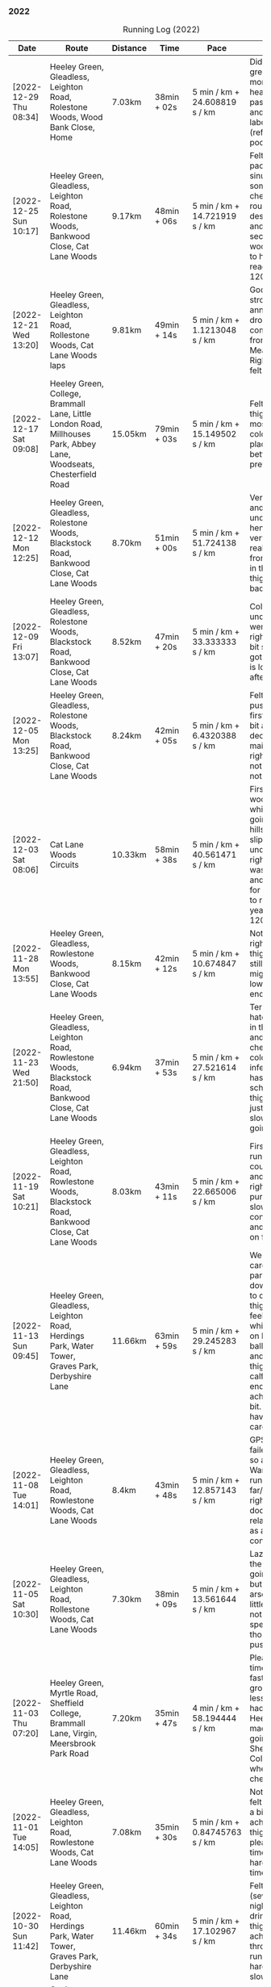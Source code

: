 *** 2022
#+CAPTION: Running Log (2022)
#+NAME: running-log-2022
| Date                   | Route                                                                                                                                 | Distance | Time         | Pace                           | Notes                                                                                                                                 |
|------------------------+---------------------------------------------------------------------------------------------------------------------------------------+----------+--------------+--------------------------------+---------------------------------------------------------------------------------------------------------------------------------------|
| [2022-12-29 Thu 08:34] | Heeley Green, Gleadless, Leighton Road, Rolestone Woods, Wood Bank Close, Home                                                        | 7.03km   | 38min + 02s  | 5 min / km + 24.608819 s / km  | Didn't feel great this morning, had a head cold the past few days and chest felt laboured (reflected in poor time).                   |
| [2022-12-25 Sun 10:17] | Heeley Green, Gleadless, Leighton Road, Rolestone Woods, Bankwood Close, Cat Lane Woods                                               | 9.17km   | 48min + 06s  | 5 min / km + 14.721919 s / km  | Felt ok, decent pace, blocked sinuses & something on chest, got round ok despite mud and slippery sections in woods. Pleased to have reached 1200km |
| [2022-12-21 Wed 13:20] | Heeley Green, Gleadless, Leighton Road, Rollestone Woods, Cat Lane Woods laps                                                         | 9.81km   | 49min + 14s  | 5 min / km + 1.1213048 s / km  | Good run, felt strong, annoying GPS drop out coming down from top of Meadows. Right thigh/hip felt ok.                                |
| [2022-12-17 Sat 09:08] | Heeley Green, College, Brammall Lane, Little London Road, Millhouses Park, Abbey Lane, Woodseats, Chesterfield Road                   | 15.05km  | 79min + 03s  | 5 min / km + 15.149502 s / km  | Felt good, right thigh ok for most of it. Was cold and icey in places but better than previous days.                                  |
| [2022-12-12 Mon 12:25] | Heeley Green, Gleadless, Rolestone Woods, Blackstock Road, Bankwood Close, Cat Lane Woods                                             | 8.70km   | 51min + 00s  | 5 min / km + 51.724138 s / km  | Very, very icy and slippery underfoot, hence went very slowly, really enjoyed from about 2/3 in though. Right thigh not too bad.      |
| [2022-12-09 Fri 13:07] | Heeley Green, Gleadless, Rolestone Woods, Blackstock Road, Bankwood Close, Cat Lane Woods                                             | 8.52km   | 47min + 20s  | 5 min / km + 33.333333 s / km  | Cold and icy under foot so went slowly, right thigh ok, bit sore/stiff but got round and is loosened up after a while.                |
| [2022-12-05 Mon 13:25] | Heeley Green, Gleadless, Rolestone Woods, Blackstock Road, Bankwood Close, Cat Lane Woods                                             | 8.24km   | 42min + 05s  | 5 min / km + 6.4320388 s / km  | Felt ok, didn't push hard at first but did a bit after 3km, decent pace maintained, right hip noticeable but not sore at all.         |
| [2022-12-03 Sat 08:06] | Cat Lane Woods Circuits                                                                                                               | 10.33km  | 58min + 38s  | 5 min / km + 40.561471 s / km  | First time in the woods for a while, hard going on the hills and slippery underfoot, but right leg/hip wasn't too bad and kept going for a bit longer to reach the yearly goal of 1200km. |
|------------------------+---------------------------------------------------------------------------------------------------------------------------------------+----------+--------------+--------------------------------+---------------------------------------------------------------------------------------------------------------------------------------|
| [2022-11-28 Mon 13:55] | Heeley Green, Gleadless, Rowlestone Woods, Bankwood Close, Cat Lane Woods                                                             | 8.15km   | 42min + 12s  | 5 min / km + 10.674847 s / km  | Not too bad, right thigh/hip/glute still sore, migrated to lower back by end                                                          |
| [2022-11-23 Wed 21:50] | Heeley Green, Gleadless, Leighton Road, Rowlestone Woods, Blackstock Road, Bankwood Close, Cat Lane Woods                             | 6.94km   | 37min + 53s  | 5 min / km + 27.521614 s / km  | Terrible run, hate going out in the evening and dark. Tight chest, start of cold/respiratory infection (Isla has been off school ill). Right thigh bearable, just but went slowly, worse going downhill. |
| [2022-11-19 Sat 10:21] | Heeley Green, Gleadless, Leighton Road, Rowlestone Woods, Blackstock Road, Bankwood Close, Cat Lane Woods                             | 8.03km   | 43min + 11s  | 5 min / km + 22.665006 s / km  | First tentative run in a week, could feel thigh and calves on right purposefully slow as a consequence and focusing on form.          |
| [2022-11-13 Sun 09:45] | Heeley Green, Gleadless, Leighton Road, Herdings Park, Water Tower, Graves Park, Derbyshire Lane                                      | 11.66km  | 63min + 59s  | 5 min / km + 29.245283 s / km  | Went very carefully, particularly on downhills, due to dodgy right thigh, didn't feel great and whilst I focused on landing on balls of feet and engaging thigh my right calf and glute ended up aching a fair bit. GOing to have to be careful. |
| [2022-11-08 Tue 14:01] | Heeley Green, Gleadless, Leighton Road, Rowlestone Woods, Cat Lane Woods                                                              | 8.4km    | 43min + 48s  | 5 min / km + 12.857143 s / km  | GPS tracking failed on phone so an estimate. Wary of running too far/hard as right thigh feels dodgy, took it relatively easy as a consequence. |
| [2022-11-05 Sat 10:30] | Heeley Green, Gleadless, Leighton Road, Rollestone Woods, Cat Lane Woods                                                              | 7.30km   | 38min + 09s  | 5 min / km + 13.561644 s / km  | Lazy start to the day, was going to further but couldn't be arsed. Legs a little achey, nothing specific though, didn't push myself.  |
| [2022-11-03 Thu 07:20] | Heeley Green, Myrtle Road, Sheffield College, Brammall Lane, Virgin, Meersbrook Park Road                                             | 7.20km   | 35min + 47s  | 4 min / km + 58.194444 s / km  | Pleased with time, obviously faster on solid ground, slightly less hill but still had to go up Heeley Green, made up time going down to Sheffield College. Slight wheeze on chest. |
| [2022-11-01 Tue 14:05] | Heeley Green, Gleadless, Leighton Road, Rowlestone Woods, Cat Lane Woods                                                              | 7.08km   | 35min + 30s  | 5 min / km + 0.84745763 s / km | Not too bad, felt I could push a bit and dull ache in right thigh not there, pleased with time, might try harder next time!           |
|------------------------+---------------------------------------------------------------------------------------------------------------------------------------+----------+--------------+--------------------------------+---------------------------------------------------------------------------------------------------------------------------------------|
| [2022-10-30 Sun 11:42] | Heeley Green, Gleadless, Leighton Road, Herdings Park, Water Tower, Graves Park, Derbyshire Lane                                      | 11.46km  | 60min + 34s  | 5 min / km + 17.102967 s / km  | Felt tired (several late nights in a row drinking) right thigh had a mild ache throughout the run. Not trying hard hence slow time.   |
| [2022-10-27 Thu 08:25] | Cat Lane Woods, Water Tower, Oakes Park, Graves Park, Derbyshire Lane                                                                 | 11.04km  | 57min + 51s  | 5 min / km + 14.402174 s / km  | Not too bad, minor twinges but nothing serious, hills hard again!                                                                     |
| [2022-10-24 Mon 12:30] | Cat Lane Woods Circuit                                                                                                                | 7.12km   | 36min + 52s  | 5 min / km + 10.674157 s / km  | Short and sweet, but not very fast!                                                                                                   |
| [2022-10-22 Sat 10:10] | Heeley Green, Gleadless, Leighton Road, Herdings Park, Oakes Park, Graves Park, Derbyshire Lane                                       | 13.07km  | 66min + 42s  | 5 min / km + 6.1973986 s / km  | Late start as didn't want to go out in the dark then dozed, probably did my good, decent pace in first 4km then hill, but felt ok. Didn't do wider loop in Graves though. |
| [2022-10-21 Fri 07:51] | Heeley Green, Gleadless, Leighton Road, Rowlestone Woods, Cat Lane Woods                                                              | 7.10km   | 37min + 34s  | 5 min / km + 17.464789 s / km  | Did not want to get up and go running this morning but forced myself, not fast, had a stitch in right side for first few km. Poor nights sleep |
| [2022-10-18 Tue 12:36] | Heeley Green, Gleadless, Leighton Road, Rowlestone Woods, Cat Lane Woods                                                              | 7.39km   | 38min + 11s  | 5 min / km + 10.013532 s / km  | First 5km were good, for some reason lagged on the sixth, but picked up a bit afterwards (probably as I knew I was going slow).       |
| [2022-10-16 Sun 09:49] | Heeley Green, Gleadless, Leighton Road, Herdings Park, Oakes Park, Graves Park, Derbyshire Lane                                       | 13.28km  | 65min + 28s  | 4 min / km + 55.783133 s / km  | Felt good, no deep/heavy phlegm in the back of my throat, bit snotty but ran well, kept up pace, pause in Herdings Park for bodyweight machine exercise. Pleased with time. |
| [2022-10-14 Fri 08:20] | Cat Lane Woods circuit                                                                                                                | 9.69km   | 50min + 53s  | 5 min / km + 15.067079 s / km  | Hills were hard work (they never get easier!), mild aches in knees, right inside hip/groin a little tender before starting.           |
| [2022-10-12 Wed 12:13] | Cat Lane Woods circuits                                                                                                               | 7.58km   | 38min + 51s  | 5 min / km + 7.5197889 s / km  | Hilly! no major aches or pains, put effort in reflected in time.                                                                      |
| [2022-10-10 Mon 12:45] | Heeley Green, Gleadless, Leighton Road, Rowtor Woods, Cat Lane Woods laps                                                             | 7.49km   | 37min + 53s  | 5 min / km + 3.4712951 s / km  | Not too bad, no major aches or pains.                                                                                                 |
| [2022-10-08 Sat 09:24] | Heeley Green, Gleadless, Leighton Road, Herdings Park, Graves Park, Derbyeshire Lane                                                  | 12.07km  | 62min + 31s  | 5 min / km + 10.770505 s / km  | Not bad, minor twinges/aches in left knee and hip/groin. Bumped into Andes in Graves Park which was nice.                             |
| [2022-10-06 Thu 13:20] | Heeley Green, Gleadless, Rowtor Woods, Cat Lane Woods                                                                                 | 7.19km   | 36min + 55s  | 5 min / km + 8.0667594 s / km  | Short lunch time run, would have liked to have gone further but there.                                                                |
| [2022-10-04 Tue 08:01] | Cat Lane Woods circuit                                                                                                                | 9.68km   | 50min + 02s  | 5 min / km + 10.123967 s / km  | Not bad, strange pain in back of right thigh near start but went away.                                                                |
| [2022-10-01 Sat 10:33] | Heeley Green, Gleadless, Leighton Road, Herdings Park, Oakes Park, Graves Park, Derbyshire Lane                                       | 13.07km  | 66min + 17s  | 5 min / km + 4.2846213 s / km  | Not bad, a couple of stops to cough and clear lungs, right knee a little twinge near end but only towards end of downhill section.    |
|------------------------+---------------------------------------------------------------------------------------------------------------------------------------+----------+--------------+--------------------------------+---------------------------------------------------------------------------------------------------------------------------------------|
| [2022-09-28 Wed 14:05] | Cat Lane Woods circuit                                                                                                                | 9.78km   | 51min + 42s  | 5 min / km + 17.177914 s / km  | Felt ok, no aches or pains in knees or hips.                                                                                          |
| [2022-09-26 Mon 09:13] | Cat Lane Woods circuit                                                                                                                | 9.55km   | 50min + 16s  | 5 min / km + 15.811518 s / km  | Felt fairly good, less coughing for once! Outside right hip a little strange early on.                                                |
| [2022-09-23 Fri 08:45] | Cat Lane Woods, Water Tower, Graves Park, Derbyshire Lane                                                                             | 10.41km  | 56min + 03s  | 5 min / km + 23.054755 s / km  | Not bad, didn't push hard after long run on Monday, knees and hips pretty good.                                                       |
| [2022-09-19 Mon 15:31] | Hope Station Car Park, Lose Hill, Great Ridge, Mam Tor, Lords Seat, Chapel Gate, Brown Knoll, Swine's Back, Woolpack, Grindsbrook, Ringing Roger, Crookstone Knoll, Hope Cross, Win Hill, Hope Station Car Park | 32.62km  | 234min + 50s | 7 min / km + 11.943593 s / km  | Hills were hard work, enjoyed Lord's Seat to Brown Knoll but right hip tendons (inner thigh) started hurting, pushed through and eased off, Kinder South was ok, realised I kept on slowing to walk unconsciously, so made effort not to. Both legs tendons on inner thigh at hip quite sore and pretty much walked from Hope Cross to Win Hill, made some effort to jog down to station but not at all fast. Back left around kidney area was tender/tight. Stretched on finishing will do more tonight. |
| [2022-09-16 Fri 14:58] | Cat Lane Woods circuits                                                                                                               | 9.62km   | 49min + 51s  | 5 min / km + 10.914761 s / km  | Hard work as always on the hills, couple of pauses to clear throat but good pace overall.                                             |
| [2022-09-13 Tue 07:38] | Cat Lane Woods circuit                                                                                                                | 8.48km   | 45min + 10s  | 5 min / km + 19.575472 s / km  | Slightly different route, hills were hard, lungs still not working properly.                                                          |
| [2022-09-11 Sun 09:09] | Heeley Green, Gleadless, Leighton Road, Herdings Park, Water Tower, Graves Park, Derbyshire Lane, Woodseats, Chesterfield Road        | 13.72km  | 71min + 16s  | 5 min / km + 11.661808 s / km  | Not bad, still got horrible phlegm in the morning and had several pauses to cough/hack shit up but focused on form (getting good at that!) and half decent time in the end. |
| [2022-09-08 Thu 08:09] | Leazes Park, Town Moor and Nuns Moor in Newcastle                                                                                     | 11.35km  | 58min + 28s  | 5 min / km + 9.0748899 s / km  | Cooler run, very misty, felt good once going (but typically didn't want to start!)                                                    |
| [2022-09-06 Tue 18:02] | Leazes Park, Town Moor and Nuns Moor in Newcastle                                                                                     | 11.13km  | 56min + 45s  | 5 min / km + 5.9299191 s / km  | Much easier without hills, kept focus on form, lost it in places but got back on it. Couple of pauses for navigation.                 |
| [2022-09-04 Sun 08:32] | Heeley Green, Gleadless, Leighton Road, Herdings Park, Water Tower, Graves Park, Derbyshire Lane                                      | 11.03km  | 59min + 20s  | 5 min / km + 22.756120 s / km  | Complete focus on form as lungs still not back to normal, quite a bit off normal pace but hey ho, at least I can run!                 |
| [2022-09-01 Thu 08:23] | Cat Lane Woods circuit                                                                                                                | 9.34km   | 52min + 46s  | 5 min / km + 38.972163 s / km  | First run post COVID (first +ve test [2022-08-27 Sat]), hard work, chest noticeably tight on uphill sections and slow on first km which is mostly downhill, focused on form and got round. |
|------------------------+---------------------------------------------------------------------------------------------------------------------------------------+----------+--------------+--------------------------------+---------------------------------------------------------------------------------------------------------------------------------------|
| [2022-08-24 Wed 08:38] | Cat Lane Woods circuit                                                                                                                | 9.24km   | 50min + 57s  | 5 min / km + 30.844156 s / km  | Hard work, didn't want to go out but forced myself. Hot and humid, sweated buckets, not a fun run.                                    |
| [2022-08-21 Sun 09:54] | Heeley Green, Gleadless, Leighton Road, Herdings Park, Oaks View Park, Graves Park, Derbyshire Lane, Chesterfield Road, Meersbrook Park Road | 14.01km  | 72min + 21s  | 5 min / km + 9.8501071 s / km  | Left knee and inside right hip a little sore half way round, maintained focus on form.                                                |
| [2022-08-18 Thu 10:35] | Cat Lane Woods, Water Tower, Oaks View Park, Graves Park, Derbyshire Lane, Woodseats, Little London Road                              | 12.26km  | 63min + 08s  | 5 min / km + 8.9722675 s / km  | Not a bad run, hard uphill to start but kept a decent pace.                                                                           |
| [2022-08-14 Sun 10:35] | Heeley Green, Gleadless, Leighton Road, Rollestone Woods, Cat Lane Woods                                                              | 8.32km   | 47min + 14s  | 5 min / km + 40.625 s / km     | Too late a start, very hot, sweating buckets, felt terrible. Left knee sore at start.                                                 |
| [2022-08-15 Mon 07:43] | Short Cat Lane Woods circuit                                                                                                          | 6.56km   | 34min + 32s  | 5 min / km + 15.853659 s / km  | Left knee a little sore at start but abated quickly, right thigh/butt stiff later in the day (posture at desk?)                       |
| [2022-08-09 Tue 09:05] | Running East from Treffalen farm round Lily Ponds over to Stackpole Quays back pas Barafundle Bay and Broad Haven beaches.            | 9.56km   | 54min + 12s  | 5 min / km + 40.167364 s / km  | Not a great run, felt tired and lethargic, it was quite hot too. Lots of pauses.                                                      |
| [2022-08-07 Sun 08:45] | Treffalen Farm west along Castelmartin and back.                                                                                      | 14.07km  | 76min + 09s  | 5 min / km + 24.733475 s / km  | Birthday run, nothing too hard, head-wind most of the way there and back strangely. Had a lie-down before turning round and coming back. |
| [2022-08-04 Thu 08:42] | Cat Lane Woods circuits                                                                                                               | 9.24km   | 48min + 34s  | 5 min / km + 15.367965 s / km  | Not too bad, felt a bit sluggish, knackered after uphills.                                                                            |
| [2022-08-02 Tue 22:51] | Heeley Green, Gleadnless, Rolestone Woods, Cat Lane Woods                                                                             | 7.72km   | 38min + 47s  | 5 min / km + 1.4248705 s / km  | Not bad, was very humid though and paused three times as a consequence (lazy really, just push on and take the hit on the time).      |
|------------------------+---------------------------------------------------------------------------------------------------------------------------------------+----------+--------------+--------------------------------+---------------------------------------------------------------------------------------------------------------------------------------|
| [2022-07-31 Sun 09:32] | Heeley Green, Gleadless, Leighton Road, Herdings Park, Water Tower, Derbyshire Lane, Norton Lees Lane                                 | 10.45km  | 54min + 43s  | 5 min / km + 14.162679 s / km  | Felt tired and heavy, hard work and took a few breaks.                                                                                |
| [2022-07-29 Fri 07:41] | Cat Lane Woods circuit                                                                                                                | 9.30km   | 48min + 27s  | 5 min / km + 12.580645 s / km  | Not keen to go again but did it anyway, not too bad in the end.                                                                       |
| [2022-07-26 Tue 08:25] | Cat Lane Woods, Water Tower, Graves Park, Derbyshire Lane                                                                             | 10.22km  | 52min + 02s  | 5 min / km + 5.4794521 s / km  | Uphills felt hard but felt fairly good.                                                                                               |
| [2022-07-23 Sat 09:31] | Heeley Green, Gleadless, Leighton Road, Herdings Park, Oaks View Park, Graves Park, Derbyshire Lane, Woodseats, Chesterfield Road     | 14.14km  | 76min + 57s  | 5 min / km + 26.520509 s / km  | Not a bad run, head down and got on with it, focused on form when the going got tough.                                                |
| [2022-07-21 Thu 07:40] | Cat Lane Woods circuit                                                                                                                | 9.26km   | 49min + 42s  | 5 min / km + 22.030238 s / km  | Felt ok, light drizzle which was cooling and nice.                                                                                    |
| [2022-07-19 Tue 07:45] | Cat Lane Woods circuit                                                                                                                | 10.54km  | 56min + 05s  | 5 min / km + 19.259962 s / km  | Started fast on first few km but then needed a shit after about 4km, very uncomfortable and slow as a consequence, had to keep stopping then head home early. Did another 3km afterwards. But damn hot throughout > 20C. |
| [2022-07-17 Sun 09:43] | Heeley Green, Gleadless, Leighton Road, Herdings Park, Oaks View Park, Graves Park, Woodseats, Chesterfield Road                      | 13.02km  | 69min + 06s  | 5 min / km + 18.433180 s / km  | Hot and hard work, slow as a consequence, not much fun.                                                                               |
| [2022-07-13 Wed 13:37] | Cat Lane Woods circuit                                                                                                                | 9.20km   | 48min + 45s  | 5 min / km + 17.934783 s / km  | Middle of the day, damn hot, few slow passes when meeting others on the paths.                                                        |
| [2022-07-11 Mon 07:50] | Cat Lane Woods circuit                                                                                                                | 8.67km   | 49min + 21s  | 5 min / km + 41.522491 s / km  | Legs tired from Snowdon Horseshoe at the weekend and hot even at 07:00 generally ok though.                                           |
| [2022-07-08 Fri 09:38] | Cat Lane Woods circuit                                                                                                                | 8.68km   | 45min + 35s  | 5 min / km + 15.092166 s / km  | Hot today, but kept a steady pace, required a bit more effort at the end but half decent pace overall for the steep route.            |
| [2022-07-06 Wed 12:55] | Heeley Green, Gleadless, Leighton Road, Rowlestone Woods, Cat Lane Woods                                                              | 6.73km   | 33min + 55s  | 5 min / km + 2.3774146 s / km  | Good run, hot but kept it steady.                                                                                                     |
| [2022-07-04 Mon 08:03] | Cat Lane Woods laps                                                                                                                   | 8.71km   | 46min + 58s  | 5 min / km + 23.536165 s / km  | Another early run, kind of forced myself out to do it, but felt good, left hip no pain or discomfort at all, bit slower than normal but that's ok. |
| [2022-07-02 Sat 10:02] | Heeley Green, Glaedless, Leighton Road, Herdings Park, Oaks View Park, Graves Park, Abbey Lane, Millhouses Park, Heeley, Meersbrook Park Road | 16.70km  | 84min + 16s  | 5 min / km + 2.7544910 s / km  | Not too bad, hard going up hill but kept going, paused twice for upper body workout (Herdings & Millhouses Parks), fairly good form throughout. |
|------------------------+---------------------------------------------------------------------------------------------------------------------------------------+----------+--------------+--------------------------------+---------------------------------------------------------------------------------------------------------------------------------------|
| [2022-06-29 Wed 07:49] | Heeley Green, Gleadless, Leighton Road, Herdings Park, Water Tower, Warminster Road                                                   | 10.18km  | 52min + 20s  | 5 min / km + 8.4479371 s / km  | Again felt sluggish to start with. Pace picked up once going down hill but uphills felt hard.                                         |
| [2022-06-26 Sun 09:41] | Heeley Green, Gleadless, Leighton Road, Herdings Park, Graves Park, Derbyshire Lane, Chesterfield Road                                | 14.05km  | 70min + 33s  | 5 min / km + 1.2811388 s / km  | Not so keen to head out again, but once started ok, knees and hips feel ok, felt slow uphill but most were sub-6min so not too bad.   |
| [2022-06-24 Fri 07:51] | Cat Lane Woods circuit                                                                                                                | 8.64km   | 47min + 30s  | 5 min / km + 29.861111 s / km  |                                                                                                                                       |
| [2022-06-21 Tue 08:08] | Cat Lane Woods circuit                                                                                                                | 8.14km   | 42min + 26s  | 5 min / km + 12.776413 s / km  | Again didn't want to head out but was ok once going, fairly good pace, knees and hips ok.                                             |
| [2022-06-19 Sun 08:56] | Heeley Green, Gleadless, Leighton Road, Herdings Park, Graves Park, Derbyshire Lane, Chesterfield Road                                | 14.11km  | 73min + 06s  | 5 min / km + 10.843373 s / km  | Didn't want to run this morning but was ok after starting, bit slow but focusing on form and keeping going.                           |
| [2022-06-16 Thu 07:31] | Cat Lane Woods circuit                                                                                                                | 7.13km   | 36min + 34s  | 5 min / km + 7.7138850 s / km  | Felt good, went hard, several dog walkers, one caused pause. Knee and hip felt ok, was focusing on form.                              |
| [2022-06-12 Sun 10:34] | Cat Lane Woods, Moss Valley, Coal Aston, Graves Park, Derbyshire Lane                                                                 | 16.72km  | 89min + 10s  | 5 min / km + 19.976077 s / km  | Didn't want to head out but did, not too bad, felt heavy, strong headwinds for much of the run and lots of uphill (1241m apparently!). |
| [2022-06-09 Thu 07:54] | Cat Lane Woods circuit                                                                                                                | 7.21km   | 38min + 48s  | 5 min / km + 22.884882 s / km  | Didn't feel like running today, bloated and lots of food still in stomach, pushed round and not too bad in the end. Left knee slightly better. |
| [2022-06-07 Tue 07:44] | Cat Lane Woods circuit                                                                                                                | 7.23km   | 38min + 55s  | 5 min / km + 22.959889 s / km  | Did not want to go running this morning but forced myself, purposefully short and slow (hills helped there!). Left knee still a bit weird. |
| [2022-06-05 Sun 10:31] | Heeley Green, Gleadless, Leighton Road, Herdings Park, Oakes Park, Graves Park, Derbyshire Lane, Chesterfield Road                    | 13.39km  | 67min + 38s  | 5 min / km + 3.0619866 s / km  | Felt good, slight twinge in right ankle around 9km as started down Derbyshire Lane, bumped into Jon Buck & Chester.                   |
| [2022-06-02 Thu 08:26] | Heeley Green, Gleadless, Leighton Road, Herdings Park, Oakes Park, Graves Park, Derbyshire Lane, Scarsdale Road, Chesterfield Road    | 13.82km  | 68min + 47s  | 4 min / km + 58.625181 s / km  | Good run, paused at Herdings to do some upper body weights on machine but kept going otherwise, left knee little weird on front outer left-hand side but not painful, hips and legs not sore either. |
|------------------------+---------------------------------------------------------------------------------------------------------------------------------------+----------+--------------+--------------------------------+---------------------------------------------------------------------------------------------------------------------------------------|
| [2022-05-31 Tue 07:46] | Cat Lane Woods circuit                                                                                                                | 8.73km   | 46min + 46s  | 5 min / km + 21.420389 s / km  | Felt good, kept going no pauses for stretching. Knees and hips ok.                                                                    |
| [2022-05-29 Sun 12:42] | Brooklyn Grange, Hen Cloud, Roaches and back                                                                                          | 15.05km  | 86min + 51s  | 5 min / km + 46.245847 s / km  | Lot of uphill which was very steep, particularly Hen Cloud. Stopped to take lots of pictures too. Enjoyable run, even the last couple of km uphill back to the campsite. Shame about other aspects of the camping weekend. |
| [2022-05-26 Thu 12:42] | Heeley Green, Gleadless, Leighton Road, Rollestone Woods, Cat Lane Woods                                                              | 6.72km   | 32min + 14s  | 4 min / km + 47.797619 s / km  | Short, flatter run, pushed harder.                                                                                                    |
| [2022-05-24 Tue 07:30] | Cat Lane Woods circuit                                                                                                                | 8.43km   | 42min + 56s  | 5 min / km + 5.5753262 s / km  | Felt good, focus on form paid off, knees and hips holding up well.                                                                    |
| [2022-05-22 Sun 08:51] | Cat Lane Woods circuit                                                                                                                | 9.57km   | 51min + 38s  | 5 min / km + 23.719958 s / km  | Lots of up and down, felt hard work, body is aching from previous days battle on Tower Chimney.                                       |
| [2022-05-18 Wed 07:49] | Cat Lane Woods circuit                                                                                                                | 8.85km   | 44min + 32s  | 5 min / km + 1.9209040 s / km  | Annoyingly GPS dropped out again on fast downhill section, editing & importing didn't work. Felt good, neither knees nor hips sore, bit heavy towards end. |
| [2022-05-16 Mon 08:20] | Heeley Green, Gleadless, Leighton Road, Herdings Park, Water Tower, Derbyshire Lane                                                   | 10.66km  | 53min + 33s  | 5 min / km + 1.4071295 s / km  | Felt good, couple of pauses on steep hills but no knee or hip pain and stayed focused on form 90% of the time.                        |
| [2022-05-13 Fri 08:39] | Cat Lane Woods circuit                                                                                                                | 8.15km   | 43min + 38s  | 5 min / km + 21.226994 s / km  | GPS dropout again going into Cat Lane Woods, annoying. Extra loop on the circuit, felt slow/sluggish with heavy legs today, reflected in the time :-/ |
| [2022-05-10 Tue 07:37] | Cat Lane Woods circuit                                                                                                                | 7.15km   | 37min + 15s  | 5 min / km + 12.587413 s / km  | GPS dropped out after first km going up hill, estimated time. Legs felt a bit heavy/sluggish, could be the previous days cycle. Knees and hips generally ok though. |
| [2022-05-07 Sat 19:05] | Heeley Green, Gleadless, Leighton Road, Herdings Park, Hemsworth Road, Derbyshire Lane, Norton Lees Lane, Upper Albert Road, Carfield Avenue | 10.44km  | 53min + 46s  | 5 min / km + 9.0038314 s / km  | Ok, felt a bit slow up-hill, knees and hips generally good, focused on form. Being early evening I could feel lunch (two fried egg sandwiches & beer). |
| [2022-05-05 Thu 07:16] | Cat Lane Woods circuits                                                                                                               | 7.15km   | 36min + 39s  | 5 min / km + 7.5524476 s / km  | Early run but felt good, kept an eye on form and no knee or hip pains, even on downhill, have to not over do it though.               |
| [2022-05-03 Tue 13:10] | Cat Lane Woods circuit                                                                                                                | 7.11km   | 36min + 02s  | 5 min / km + 4.0787623 s / km  | Pauses at tops of hills, twinges in left knee on downhills, have to stay focused on form.                                             |
|------------------------+---------------------------------------------------------------------------------------------------------------------------------------+----------+--------------+--------------------------------+---------------------------------------------------------------------------------------------------------------------------------------|
| [2022-04-30 Sat 10:09] | Foxholes Campsite to Heath Mynd and back.                                                                                             | 16.40km  | 95min + 02s  | 5 min / km + 47.682927 s / km  | Very steep hill which was mostly walked, quite a few stops and some back-tracking for navigation.                                     |
| [2022-04-28 Thu 07:36] | Cat Lane Woods circuit                                                                                                                | 7.17km   | 37min + 45s  | 5 min / km + 15.899582 s / km  | Early run, didn't really want to go out but forced myself. Felt good after a few kms though, no pauses today.                         |
| [2022-04-26 Tue 07:43] | Cat Lane Woods circuit                                                                                                                | 7.06km   | 35min + 56s  | 5 min / km + 5.3824363 s / km  | New trainers! Tried a bit harder on hills, felt sick near top so pause to stretch, good time overall. Very hot at end when stretching. |
| [2022-04-24 Sun 09:08] | Heeley Green, Gleadless Leighton Road, Cat Lane Woods lap                                                                             | 7.44km   | 39min + 09s  | 5 min / km + 15.725806 s / km  | Set of intending to do 10-12km but left knee was twinging so went shorter. Ok pace, still have lingering phlegm on chest, annoying.   |
| [2022-04-22 Fri 13:23] | Cat Lane Woods circuit                                                                                                                | 6.91km   | 36min + 25s  | 5 min / km + 16.208394 s / km  | Felt good again, pushed through without any pauses.                                                                                   |
| [2022-04-20 Wed 07:36] | Cat Lane Woods circuits                                                                                                               | 6.75km   | 35min + 33s  | 5 min / km + 16. s / km        | Felt good, didn't pause for any stretches, legs going well at end. Enjoyed being up and out early.                                    |
| [2022-04-18 Mon 09:45] | Cat Lane Woods circuits                                                                                                               | 6.68km   | 34min + 53s  | 5 min / km + 13.323353 s / km  | Felt good, legs strong throughout, one pause at top of hill.                                                                          |
| [2022-04-15 Fri 08:25] | Cat Lane Woods circuit                                                                                                                | 6.73km   | 35min + 57s  | 5 min / km + 20.505201 s / km  | Hard work! More hills than going up Leighton Road, was mindful of knees and focused on form, harder on the downhills though.          |
| [2022-04-12 Tue 08:06] | Heeley Green, Gleadless, Leighton Road, Rolestone Woods, Cat Lane Woods                                                               | 6.59km   | 33min + 34s  | 5 min / km + 5.6145675 s / km  | Felt better than recently, had some energy in my legs throughout most of the run but focused on good form.                            |
| [2022-04-10 Sun 10:20] | Heeley Green, Gleadless, Leighton Road, Herdings Park, Oakes Park, Graves Park, Derbyshire Lane, Norton Lees Lane, Carfield Avenue    | 13.92km  | 71min + 45s  | 5 min / km + 9.2672414 s / km  | Missed tracking a section so doubled back and ran it twice noting times. Legs and knees not too bad.                                  |
| [2022-04-07 Thu 09:04] | Heeley Green, Gleadless, Leighton Road, Rollestone Woods, Cat Lane Woods                                                              | 6.59km   | 33min + 51s  | 5 min / km + 8.1942337 s / km  | Felt ok, legs a little sluggish in first few km, going slow on purpose and focusing on form.                                          |
| [2022-04-03 Sun 10:26] | Heeley Green, Gleadless, Leighton Road, Herdings Park, Water Tower, Cat Lane Woods                                                    | 10.57km  | 55min + 20s  | 5 min / km + 14.096500 s / km  | Legs felt tired, but was concentrating on form and landing on ball of foot (calves still tight), left knee started to twinge around 8km. |
|------------------------+---------------------------------------------------------------------------------------------------------------------------------------+----------+--------------+--------------------------------+---------------------------------------------------------------------------------------------------------------------------------------|
| [2022-03-31 Thu 09:20] | Heeley Green, Gleadless, Leighton Road, Rollestone Woods, Cat Lane                                                                    | 7.01km   | 36min + 42s  | 5 min / km + 14.122682 s / km  | Purposefully took it easy, smaller strides, landing on balls of feet as much as possible (required regular focus).                    |
| [2022-03-26 Sat 08:45] | Loop round Bracknell                                                                                                                  | 8.53km   | 42min + 30s  | 4 min / km + 58.944900 s / km  | Few pauses to decide which way to go, not too bad, knee held up and didn't ache lots afterwards.                                      |
| [2022-03-21 Mon 17:13] | Cat Lane Woods laps                                                                                                                   | 7.7km    | 38min + 20s  | 4 min / km + 58.701299 s / km  | Purposefully slow and focusing on form as first run in 10 days after left knee hurting. Really need a better office chair. GPS missed two sections through woods at start, mildly-annoying. |
| [2022-03-11 Fri 10:41] | Grave Park laps then home via Lees Hall and Cat Lane Woods                                                                            | 8.85km   | 44min + 52s  | 5 min / km + 4.1807910 s / km  | Tired after big cycle on Wednesday but pushed through focusing on form. Felt knees a bit, will see how they are later/tomorrow.       |
| [2022-03-04 Fri 12:47] | Heeley Green, Gleadless, Leighton Road, Ring Road, Water Tower, Derbyshire Lane                                                       | 10.21km  | 51min + 54s  | 5 min / km + 4.9951028 s / km  | Felt sluggish, left knee hurting again.                                                                                               |
|------------------------+---------------------------------------------------------------------------------------------------------------------------------------+----------+--------------+--------------------------------+---------------------------------------------------------------------------------------------------------------------------------------|
| [2022-02-28 Mon 13:25] | Penmachno loop round Moel Pen-Y-Bryn via forestry tracks                                                                              | 6.46km   | 34min + 35s  | 5 min / km + 21.207430 s / km  | Cold, wet and windy, slippery underfoot to start too. Fast on downhill (4.02m/km would have been sub-four if there hadn't been a fallen tree). |
| [2022-02-25 Fri 13:25] | Heeley Green, Gleadless, Leighton Road, Rollestone Woods, Cat Lane Woods                                                              | 6.60km   | 31min + 59s  | 4 min / km + 50.757576 s / km  | Felt good, was going to go further but thought better of it, best to keep most runs short.                                            |
| [2022-02-22 Tue 13:13] | Heeley Green, Gleadless, Leighton Road, Rollestone Woods, Cat Lane Woods                                                              | 6.51km   | 32min + 29s  | 4 min / km + 59.385561 s / km  | Felt ok, knee not hurting as much, focused on form, bit slower than usual uphills.                                                    |
| [2022-02-19 Sat 09:33] | Heeley Green, Gleadless, Leighton Road, Ring Road, Water Tower, Hemsworth Road, Derbyshire Lane                                       | 10.12km  | 52min + 15s  | 5 min / km + 9.7826087 s / km  | Cold and icey, wary of knee so went slow purposefully went slow.                                                                      |
| [2022-02-15 Tue 13:19] | Heeley Green, Gleadless, Leighton Road, Rollestone Woods, Cat Lane Woods                                                              | 6.60km   | 33min + 43s  | 5 min / km + 6.5151515 s / km  | Conscious of knee being sore and slightly swollen therefore purposefully went slow focusing on form which I've let slip a bit of late. |
| [2022-02-12 Sat 10:43] | Glossop Road, Cat Lane Woods, Water Tower, Moss Valley, Coal Aston, Jordanthorpe, Graves Park, Woodseats, Meersbrook Park Road        | 16.51km  | 87min + 32s  | 5 min / km + 18.110236 s / km  | Didn't push too hard as left knee has been sore of late, nice to do a longer run, 2 pauses, one for navigation one for photo.         |
| [2022-02-09 Wed 14:37] | Heeley Green, Gleadless, Leighton Road, Herdings Park, Water Tower, Cat Lane Woods                                                    | 8.66km   | 43min + 12s  | 4 min / km + 59.307159 s / km  | Hard work on the hills!                                                                                                               |
| [2022-02-07 Mon 21:31] | Heeley Green, Gleadless, Leighton Road, Rollestone Woods, Cat Lane Woods                                                              | 6.58km   | 31min + 17s  | 4 min / km + 45.258359 s / km  | Again headed out intending to do slightly longer run, focusing on form. Good pace half-way round so switched to shorter run.          |
| [2022-02-05 Sat 08:56] | Heeley Green, Gleadless, Leighton Road, Herdings Park, Water Tower, Derbyshire Lane                                                   | 10.21km  | 50min + 48s  | 4 min / km + 58.530852 s / km  | Started slow on purpose, picked up time on downhill at the end, felt good.                                                            |
| [2022-02-02 Wed 14:51] | Heeley Green, Gleadless, Leighton Road, Rollestone Woods, Cat Lane Woods                                                              | 6.54km   | 32min + 06s  | 4 min / km + 54.495413 s / km  | Paused to stretch, need to do a lap pushing through at same pace.                                                                     |
|------------------------+---------------------------------------------------------------------------------------------------------------------------------------+----------+--------------+--------------------------------+---------------------------------------------------------------------------------------------------------------------------------------|
| [2022-01-31 Mon 12:59] | Heeley Green, Gleadless, Leighton Road, Rolestone Woods, Cat Lane Woods                                                               | 6.51km   | 31min + 11s  | 4 min / km + 47.403994 s / km  | Was going to go for longer run and focused on form, this set good pace to kept focus and switched to usual 6.5km circuit, good time :-) |
| [2022-01-29 Sat 10:09] | Heeley Green, Leighton Road, Bochum Parkway, Meadowhead, Graves Park, Derbyshire Lane                                                 | 12.22km  | 61min + 14s  | 5 min / km + 0.65466448 s / km | Windy and damp, paused a few times to stretch but pushed on through other points where I felt like stopping. Leg and hips ok, must stretch more through the day though. |
| [2022-01-26 Wed 13:50] | Heeley Green, Gleadless, Leighton Road, Rollestone Woods, Cat Lane Woods                                                              | 6.43km   | 32min + 22s  | 5 min / km + 2.0217729 s / km  | Really wasn't in the mood but glad I went out anyway, focused on form which is working well for me.                                   |
| [2022-01-24 Mon 13:11] | Heeley Green, Gleadless, Leighton Road, Rollestone Woods, Cat Lane Woods                                                              | 6.54km   | 32min + 14s  | 4 min / km + 55.718654 s / km  | Really focused on form, landing on ball of foot, pushing off for slightly longer strides, worked well.                                |
| [2022-01-21 Fri 14:10] | Heeley Green, Cat Lane Woods, Water Tower, Warminster Road, Cat Lane Woods                                                            | 7.65km   | 38min + 55s  | 5 min / km + 5.2287582 s / km  | Purposefully didn't push myself today, felt ok-ish, bit of effort required up the long hill though.                                   |
| [2022-01-19 Wed 13:40] | Heeley Green, Gleadless, Leighton Road, Rollestone Woods, Cat Lane Woods                                                              | 6.52km   | 32min + 12s  | 4 min / km + 56.319018 s / km  | Felt ok, bit tired, hips and legs ok, more effort stretching on rest days is required.                                                |
| [2022-01-17 Mon 13:18] | Glossop Road, Cat Lane Woods, Lees Hall Golf Course, Warminster Road, Cat Lane Woods                                                  | 7.84km   | 41min + 24s  | 5 min / km + 16.836735 s / km  | Harder going, but then more up-hill and did run yesterday, plus slippery underfoot in the woods. Felt ok though, even if not as fast, have to be careful and remember to stretch tonight and tomorrow. |
| [2022-01-16 Sun 08:37] | Heeley Green, Olive Grove, Ring Road, St Mary's, Brammall Lane, Virgin, Meersbrook Park Road                                          | 6.88km   | 32min + 48s  | 4 min / km + 46.046512 s / km  | Felt good, focused on form, went fast :-)                                                                                             |
| [2022-01-14 Fri 13:18] | Heeley Green, Gleadless, Leighton Road, Rollestone Woods, Catlane Woods                                                               | 6.50km   | 31min + 53s  | 4 min / km + 54.307692 s / km  | Unusual pains in stomach, probably the crisps I ate an hour before hand, lesson learned!                                              |
| [2022-01-12 Wed 14:07] | Heeley Green, Gleadless, Leighton Road, Rollestone Woods, Cat Lane Woods                                                              | 6.50km   | 31min + 41s  | 4 min / km + 52.461538 s / km  | Felt really good, not thinking about pace, focusing on form, yet went fast.                                                           |
| [2022-01-10 Mon 09:38] | Heeley Green, Glaedless, Leighton Road, Herdings Park, Graves Park (loop), Derbyshire Lane                                            | 12.50km  | 64min + 57s  | 5 min / km + 11.76 s / km      | Good run, didn't push too hard, focused on form, still got decent time, think I need to watch/be mindful of hips (right one this time). |
| [2022-01-07 Fri 12:55] | Heeley Green, Gleadless, Leighton Road, Rolletsone Woods, Cat Lane Woods                                                              | 6.50km   | 32min + 56s  | 5 min / km + 4. s / km         | Cold, wet and slushy! Did ok considering conditions. No stopping at all.                                                              |
| [2022-01-05 Wed 13:02] | Heeley Green, Gleadless, Leighton Road, Rollestone Woods, Cat Lane Woods                                                              | 6.48km   | 31min + 08s  | 4 min / km + 48.271605 s / km  | GPS playing up, only logged as 6.08km but I know from last few weeks its longer than that so have adjusted. Felt ok, not too out of breath. |
| [2022-01-03 Mon 08:26] | Heeley Green, Gleadless, Leighton Road, Rollestone Woods, Cat Lane Woods                                                              | 6.44km   | 32min + 23s  | 5 min / km + 1.7080745 s / km  |                                                                                                                                       |
| [2022-01-01 Sat 08:57] | Heeley Green, Gleadless, Leighton Valley, Rollestone Woods, Cat Lane Woods                                                            | 6.51km   | 32min + 13s  | 4 min / km + 56.927803 s / km  |                                                                                                                                       |
|------------------------+---------------------------------------------------------------------------------------------------------------------------------------+----------+--------------+--------------------------------+---------------------------------------------------------------------------------------------------------------------------------------|
#+TBLFM: $5=uconvert($4/$3, (min+s)/km);L
#+begin_src R :session *training-R* :eval yes :exports none :var running_table_2022=running-log-2022  :colnames nil :results output silent
  running_table_2022 %<>% mutate(distance = as.double(str_replace(Distance, "km", "")))
#+end_src
